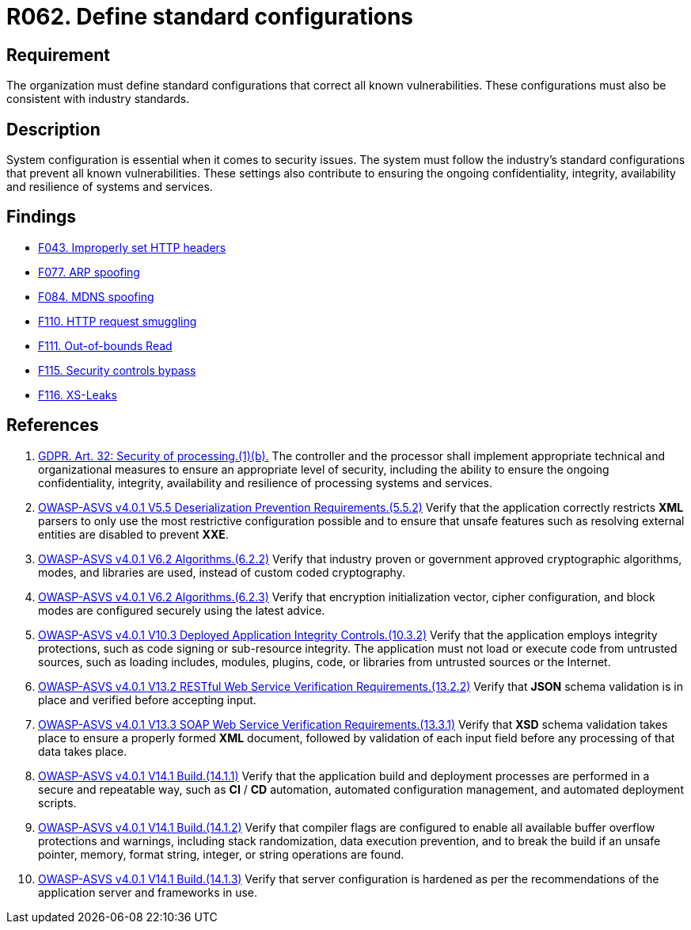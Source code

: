 :slug: rules/062/
:category: architecture
:description: This requirement establishes the importance of using standard industry-approved configurations.
:keywords: Configuration, Vulnerability, Standard, Industry, ASVS, GDPR
:rules: yes

= R062. Define standard configurations

== Requirement

The organization must define standard configurations that correct all known
vulnerabilities.
These configurations must also be consistent with industry standards.

== Description

System configuration is essential when it comes to security issues.
The system must follow the industry's standard configurations that prevent
all known vulnerabilities.
These settings also contribute to ensuring the ongoing confidentiality,
integrity, availability and resilience of systems and services.

== Findings

* [inner]#link:/web/findings/043/[F043. Improperly set HTTP headers]#

* [inner]#link:/web/findings/077/[F077. ARP spoofing]#

* [inner]#link:/web/findings/084/[F084. MDNS spoofing]#

* [inner]#link:/web/findings/110/[F110. HTTP request smuggling]#

* [inner]#link:/web/findings/111/[F111. Out-of-bounds Read]#

* [inner]#link:/web/findings/115/[F115. Security controls bypass]#

* [inner]#link:/web/findings/116/[F116. XS-Leaks]#

== References

. [[r1]] link:https://gdpr-info.eu/art-32-gdpr/[GDPR. Art. 32: Security of processing.(1)(b).]
The controller and the processor shall implement appropriate technical and
organizational measures to ensure an appropriate level of security,
including the ability to ensure the ongoing confidentiality, integrity,
availability and resilience of processing systems and services.

. [[r2]] link:https://owasp.org/www-project-application-security-verification-standard/[OWASP-ASVS v4.0.1
V5.5 Deserialization Prevention Requirements.(5.5.2)]
Verify that the application correctly restricts *XML* parsers to only use the
most restrictive configuration possible and to ensure that unsafe features such
as resolving external entities are disabled to prevent *XXE*.

. [[r3]] link:https://owasp.org/www-project-application-security-verification-standard/[OWASP-ASVS v4.0.1
V6.2 Algorithms.(6.2.2)]
Verify that industry proven or government approved cryptographic algorithms,
modes, and libraries are used, instead of custom coded cryptography.

. [[r4]] link:https://owasp.org/www-project-application-security-verification-standard/[OWASP-ASVS v4.0.1
V6.2 Algorithms.(6.2.3)]
Verify that encryption initialization vector, cipher configuration,
and block modes are configured securely using the latest advice.

. [[r5]] link:https://owasp.org/www-project-application-security-verification-standard/[OWASP-ASVS v4.0.1
V10.3 Deployed Application Integrity Controls.(10.3.2)]
Verify that the application employs integrity protections,
such as code signing or sub-resource integrity.
The application must not load or execute code from untrusted sources,
such as loading includes, modules, plugins, code, or libraries from untrusted
sources or the Internet.

. [[r6]] link:https://owasp.org/www-project-application-security-verification-standard/[OWASP-ASVS v4.0.1
V13.2 RESTful Web Service Verification Requirements.(13.2.2)]
Verify that *JSON* schema validation is in place and verified before accepting
input.

. [[r7]] link:https://owasp.org/www-project-application-security-verification-standard/[OWASP-ASVS v4.0.1
V13.3 SOAP Web Service Verification Requirements.(13.3.1)]
Verify that *XSD* schema validation takes place to ensure a properly formed
*XML* document,
followed by validation of each input field before any processing of that data
takes place.

. [[r8]] link:https://owasp.org/www-project-application-security-verification-standard/[OWASP-ASVS v4.0.1
V14.1 Build.(14.1.1)]
Verify that the application build and deployment processes are performed in a
secure and repeatable way, such as *CI* / *CD* automation,
automated configuration management, and automated deployment scripts.

. [[r9]] link:https://owasp.org/www-project-application-security-verification-standard/[OWASP-ASVS v4.0.1
V14.1 Build.(14.1.2)]
Verify that compiler flags are configured to enable all available buffer
overflow protections and warnings,
including stack randomization, data execution prevention,
and to break the build if an unsafe pointer, memory, format string, integer,
or string operations are found.

. [[r9]] link:https://owasp.org/www-project-application-security-verification-standard/[OWASP-ASVS v4.0.1
V14.1 Build.(14.1.3)]
Verify that server configuration is hardened as per the recommendations of the
application server and frameworks in use.
